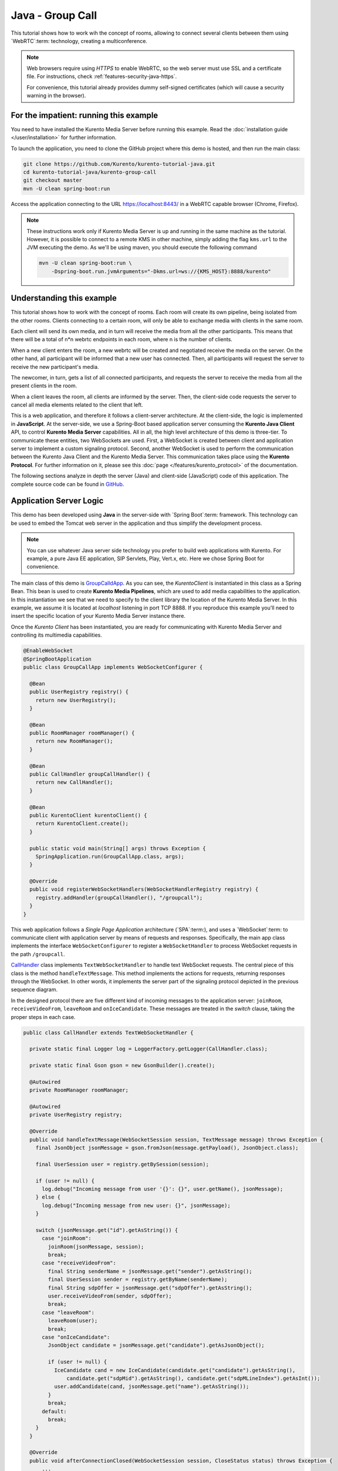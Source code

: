 %%%%%%%%%%%%%%%%%
Java - Group Call
%%%%%%%%%%%%%%%%%

This tutorial shows how to work wih the concept of rooms, allowing to connect
several clients between them using `WebRTC`:term: technology, creating a
multiconference.

.. note::

   Web browsers require using *HTTPS* to enable WebRTC, so the web server must use SSL and a certificate file. For instructions, check :ref:`features-security-java-https`.

   For convenience, this tutorial already provides dummy self-signed certificates (which will cause a security warning in the browser).

For the impatient: running this example
=======================================

You need to have installed the Kurento Media Server before running this example.
Read the :doc:`installation guide </user/installation>` for further
information.

To launch the application, you need to clone the GitHub project where this demo
is hosted, and then run the main class:

.. sourcecode:: bash

    git clone https://github.com/Kurento/kurento-tutorial-java.git
    cd kurento-tutorial-java/kurento-group-call
    git checkout master
    mvn -U clean spring-boot:run

Access the application connecting to the URL https://localhost:8443/ in a WebRTC
capable browser (Chrome, Firefox).

.. note::

   These instructions work only if Kurento Media Server is up and running in the same machine
   as the tutorial. However, it is possible to connect to a remote KMS in other machine, simply adding
   the flag ``kms.url`` to the JVM executing the demo. As we'll be using maven, you should execute
   the following command

   .. sourcecode:: bash

      mvn -U clean spring-boot:run \
          -Dspring-boot.run.jvmArguments="-Dkms.url=ws://{KMS_HOST}:8888/kurento"


Understanding this example
==========================

This tutorial shows how to work with the concept of rooms. Each room will create
its own pipeline, being isolated from the other rooms. Clients connecting to a
certain room, will only be able to exchange media with clients in the same room.

Each client will send its own media, and in turn will receive the media from all
the other participants. This means that there will be a total of
n*n webrtc endpoints in each room, where n is the number of clients.

When a new client enters the room, a new webrtc will be created and negotiated
receive the media on the server. On the other hand, all participant will be
informed that a new user has connected. Then, all participants will request the
server to receive the new participant's media.

The newcomer, in turn, gets a list of all connected participants, and requests
the server to receive the media from all the present clients in the room.

When a client leaves the room, all clients are informed by the server. Then, the
client-side code requests the server to cancel all media elements related to
the client that left.

This is a web application, and therefore it follows a client-server
architecture. At the client-side, the logic is implemented in **JavaScript**.
At the server-side, we use a Spring-Boot based application server consuming the
**Kurento Java Client** API, to control **Kurento Media Server** capabilities.
All in all, the high level architecture of this demo is three-tier. To
communicate these entities, two WebSockets are used. First, a WebSocket is
created between client and application server to implement a custom signaling
protocol. Second, another WebSocket is used to perform the communication
between the Kurento Java Client and the Kurento Media Server. This
communication takes place using the **Kurento Protocol**. For further
information on it, please see this
:doc:`page </features/kurento_protocol>` of the documentation.

The following sections analyze in depth the server (Java) and client-side
(JavaScript) code of this application. The complete source code can be found in
`GitHub <https://github.com/Kurento/kurento-tutorial-java/tree/master/kurento-group-call>`_.

Application Server Logic
========================

This demo has been developed using **Java** in the server-side with
`Spring Boot`:term: framework. This technology can be used to embed the Tomcat
web server in the application and thus simplify the development process.

.. note::

   You can use whatever Java server side technology you prefer to build web
   applications with Kurento. For example, a pure Java EE application, SIP
   Servlets, Play, Vert.x, etc. Here we chose Spring Boot for convenience.


The main class of this demo is
`GroupCalldApp <https://github.com/Kurento/kurento-tutorial-java/blob/master/kurento-group-call/src/main/java/org/kurento/tutorial/groupcall/GroupCallApp.java>`_.
As you can see, the *KurentoClient* is instantiated in this class as a Spring
Bean. This bean is used to create **Kurento Media Pipelines**, which are used
to add media capabilities to the application. In this instantiation we see that
we need to specify to the client library the location of the Kurento Media
Server. In this example, we assume it is located at *localhost* listening in
port TCP 8888. If you reproduce this example you'll need to insert the specific
location of your Kurento Media Server instance there.

Once the *Kurento Client* has been instantiated, you are ready for communicating
with Kurento Media Server and controlling its multimedia capabilities.

.. sourcecode:: java

   @EnableWebSocket
   @SpringBootApplication
   public class GroupCallApp implements WebSocketConfigurer {

     @Bean
     public UserRegistry registry() {
       return new UserRegistry();
     }

     @Bean
     public RoomManager roomManager() {
       return new RoomManager();
     }

     @Bean
     public CallHandler groupCallHandler() {
       return new CallHandler();
     }

     @Bean
     public KurentoClient kurentoClient() {
       return KurentoClient.create();
     }

     public static void main(String[] args) throws Exception {
       SpringApplication.run(GroupCallApp.class, args);
     }

     @Override
     public void registerWebSocketHandlers(WebSocketHandlerRegistry registry) {
       registry.addHandler(groupCallHandler(), "/groupcall");
     }
   }

This web application follows a *Single Page Application* architecture
(`SPA`:term:), and uses a `WebSocket`:term: to communicate client with
application server by means of requests and responses. Specifically, the main
app class implements the interface ``WebSocketConfigurer`` to register a
``WebSocketHandler`` to process WebSocket requests in the path ``/groupcall``.

`CallHandler <https://github.com/Kurento/kurento-tutorial-java/blob/master/kurento-group-call/src/main/java/org/kurento/tutorial/groupcall/CallHandler.java>`_
class implements ``TextWebSocketHandler`` to handle text WebSocket requests.
The central piece of this class is the method ``handleTextMessage``. This
method implements the actions for requests, returning responses through the
WebSocket. In other words, it implements the server part of the signaling
protocol depicted in the previous sequence diagram.

In the designed protocol there are five different kind of incoming messages to
the application server: ``joinRoom``, ``receiveVideoFrom``, ``leaveRoom`` and
``onIceCandidate``. These messages are treated in the *switch* clause, taking
the proper steps in each case.

.. sourcecode:: java

   public class CallHandler extends TextWebSocketHandler {

     private static final Logger log = LoggerFactory.getLogger(CallHandler.class);

     private static final Gson gson = new GsonBuilder().create();

     @Autowired
     private RoomManager roomManager;

     @Autowired
     private UserRegistry registry;

     @Override
     public void handleTextMessage(WebSocketSession session, TextMessage message) throws Exception {
       final JsonObject jsonMessage = gson.fromJson(message.getPayload(), JsonObject.class);

       final UserSession user = registry.getBySession(session);

       if (user != null) {
         log.debug("Incoming message from user '{}': {}", user.getName(), jsonMessage);
       } else {
         log.debug("Incoming message from new user: {}", jsonMessage);
       }

       switch (jsonMessage.get("id").getAsString()) {
         case "joinRoom":
           joinRoom(jsonMessage, session);
           break;
         case "receiveVideoFrom":
           final String senderName = jsonMessage.get("sender").getAsString();
           final UserSession sender = registry.getByName(senderName);
           final String sdpOffer = jsonMessage.get("sdpOffer").getAsString();
           user.receiveVideoFrom(sender, sdpOffer);
           break;
         case "leaveRoom":
           leaveRoom(user);
           break;
         case "onIceCandidate":
           JsonObject candidate = jsonMessage.get("candidate").getAsJsonObject();

           if (user != null) {
             IceCandidate cand = new IceCandidate(candidate.get("candidate").getAsString(),
                 candidate.get("sdpMid").getAsString(), candidate.get("sdpMLineIndex").getAsInt());
             user.addCandidate(cand, jsonMessage.get("name").getAsString());
           }
           break;
         default:
           break;
       }
     }

     @Override
     public void afterConnectionClosed(WebSocketSession session, CloseStatus status) throws Exception {
         ...
     }

     private void joinRoom(JsonObject params, WebSocketSession session) throws IOException {
         ...
     }

     private void leaveRoom(UserSession user) throws IOException {
         ...
     }
   }


In the following snippet, we can see the ``afterConnectionClosed`` method.
Basically, it removes the ``userSession`` from ``registry`` and throws out the
user from the room.

.. sourcecode :: java

   @Override
   public void afterConnectionClosed(WebSocketSession session, CloseStatus status) throws Exception {
      UserSession user = registry.removeBySession(session);
      roomManager.getRoom(user.getRoomName()).leave(user);
   }

In the ``joinRoom`` method, the server checks if there are a registered room
with the name specified, add the user into this room and registries the user.

.. sourcecode :: java

   private void joinRoom(JsonObject params, WebSocketSession session) throws IOException {
      final String roomName = params.get("room").getAsString();
      final String name = params.get("name").getAsString();
      log.info("PARTICIPANT {}: trying to join room {}", name, roomName);

      Room room = roomManager.getRoom(roomName);
      final UserSession user = room.join(name, session);
      registry.register(user);
   }


The ``leaveRoom`` method finish the video call from one user.

.. sourcecode :: java

   private void leaveRoom(UserSession user) throws IOException {
       final Room room = roomManager.getRoom(user.getRoomName());
       room.leave(user);
       if (room.getParticipants().isEmpty()) {
         roomManager.removeRoom(room);
       }
   }


Client-Side Logic
=================

Let's move now to the client-side of the application. To call the previously
created WebSocket service in the server-side, we use the JavaScript class
``WebSocket``. We use a specific Kurento JavaScript library called
**kurento-utils.js** to simplify the WebRTC interaction with the server. This
library depends on **adapter.js**, which is a JavaScript WebRTC utility
maintained by Google that abstracts away browser differences. Finally
**jquery.js** is also needed in this application.

These libraries are linked in the
`index.html <https://github.com/Kurento/kurento-tutorial-java/blob/master/kurento-group-call/src/main/resources/static/index.html>`_
web page, and are used in the
`conferenceroom.js <https://github.com/Kurento/kurento-tutorial-java/blob/master/kurento-group-call/src/main/resources/static/js/conferenceroom.js>`_.
In the following snippet we can see the creation of the WebSocket (variable
``ws``) in the path ``/groupcall``. Then, the ``onmessage`` listener of the
WebSocket is used to implement the JSON signaling protocol in the client-side.
Notice that there are three incoming messages to client:
``existingParticipants``, ``newParticipantArrived``, ``participantLeft``,
``receiveVideoAnswer`` and ``iceCandidate``. Convenient actions are taken to
implement each step in the communication. For example, in functions ``start``
the function ``WebRtcPeer.WebRtcPeerSendrecv`` of *kurento-utils.js* is used to
start a WebRTC communication.

.. sourcecode:: javascript

   var ws = new WebSocket('wss://' + location.host + '/groupcall');
   var participants = {};
   var name;

   window.onbeforeunload = function() {
      ws.close();
   };

   ws.onmessage = function(message) {
      var parsedMessage = JSON.parse(message.data);
      console.info('Received message: ' + message.data);

      switch (parsedMessage.id) {
      case 'existingParticipants':
         onExistingParticipants(parsedMessage);
         break;
      case 'newParticipantArrived':
         onNewParticipant(parsedMessage);
         break;
      case 'participantLeft':
         onParticipantLeft(parsedMessage);
         break;
      case 'receiveVideoAnswer':
         receiveVideoResponse(parsedMessage);
         break;
      case 'iceCandidate':
         participants[parsedMessage.name].rtcPeer.addIceCandidate(parsedMessage.candidate, function (error) {
              if (error) {
               console.error("Error adding candidate: " + error);
               return;
              }
          });
          break;
      default:
         console.error('Unrecognized message', parsedMessage);
      }
   }

   function register() {
      name = document.getElementById('name').value;
      var room = document.getElementById('roomName').value;

      document.getElementById('room-header').innerText = 'ROOM ' + room;
      document.getElementById('join').style.display = 'none';
      document.getElementById('room').style.display = 'block';

      var message = {
         id : 'joinRoom',
         name : name,
         room : room,
      }
      sendMessage(message);
   }

   function onNewParticipant(request) {
      receiveVideo(request.name);
   }

   function receiveVideoResponse(result) {
      participants[result.name].rtcPeer.processAnswer (result.sdpAnswer, function (error) {
         if (error) return console.error (error);
      });
   }

   function callResponse(message) {
      if (message.response != 'accepted') {
         console.info('Call not accepted by peer. Closing call');
         stop();
      } else {
         webRtcPeer.processAnswer(message.sdpAnswer, function (error) {
            if (error) return console.error (error);
         });
      }
   }

   function onExistingParticipants(msg) {
      var constraints = {
         audio : true,
         video : {
            mandatory : {
               maxWidth : 320,
               maxFrameRate : 15,
               minFrameRate : 15
            }
         }
      };
      console.log(name + " registered in room " + room);
      var participant = new Participant(name);
      participants[name] = participant;
      var video = participant.getVideoElement();

      var options = {
            localVideo: video,
            mediaConstraints: constraints,
            onicecandidate: participant.onIceCandidate.bind(participant)
          }
      participant.rtcPeer = new kurentoUtils.WebRtcPeer.WebRtcPeerSendonly(options,
         function (error) {
           if(error) {
              return console.error(error);
           }
           this.generateOffer (participant.offerToReceiveVideo.bind(participant));
      });

      msg.data.forEach(receiveVideo);
   }

   function leaveRoom() {
      sendMessage({
         id : 'leaveRoom'
      });

      for ( var key in participants) {
         participants[key].dispose();
      }

      document.getElementById('join').style.display = 'block';
      document.getElementById('room').style.display = 'none';

      ws.close();
   }

   function receiveVideo(sender) {
      var participant = new Participant(sender);
      participants[sender] = participant;
      var video = participant.getVideoElement();

      var options = {
         remoteVideo: video,
         onicecandidate: participant.onIceCandidate.bind(participant)
       }

      participant.rtcPeer = new kurentoUtils.WebRtcPeer.WebRtcPeerRecvonly(options,
            function (error) {
              if(error) {
                 return console.error(error);
              }
              this.generateOffer (participant.offerToReceiveVideo.bind(participant));
      });;
   }

   function onParticipantLeft(request) {
      console.log('Participant ' + request.name + ' left');
      var participant = participants[request.name];
      participant.dispose();
      delete participants[request.name];
   }

   function sendMessage(message) {
      var jsonMessage = JSON.stringify(message);
      console.log('Sending message: ' + jsonMessage);
      ws.send(jsonMessage);
   }


Dependencies
============

This Java Spring application is implemented using `Maven`:term:. The relevant
part of the
`pom.xml <https://github.com/Kurento/kurento-tutorial-java/blob/master/kurento-show-data-channel/pom.xml>`_
is where Kurento dependencies are declared. As the following snippet shows, we
need two dependencies: the Kurento Client Java dependency (*kurento-client*)
and the JavaScript Kurento utility library (*kurento-utils*) for the
client-side. Other client libraries are managed with
`webjars <https://www.webjars.org/>`_:

.. sourcecode:: xml

   <dependencies>
      <dependency>
         <groupId>org.kurento</groupId>
         <artifactId>kurento-client</artifactId>
      </dependency>
      <dependency>
         <groupId>org.kurento</groupId>
         <artifactId>kurento-utils-js</artifactId>
      </dependency>
      <dependency>
         <groupId>org.webjars</groupId>
         <artifactId>webjars-locator</artifactId>
      </dependency>
      <dependency>
         <groupId>org.webjars.bower</groupId>
         <artifactId>bootstrap</artifactId>
      </dependency>
      <dependency>
         <groupId>org.webjars.bower</groupId>
         <artifactId>demo-console</artifactId>
      </dependency>
      <dependency>
         <groupId>org.webjars.bower</groupId>
         <artifactId>adapter.js</artifactId>
      </dependency>
      <dependency>
         <groupId>org.webjars.bower</groupId>
         <artifactId>jquery</artifactId>
      </dependency>
      <dependency>
         <groupId>org.webjars.bower</groupId>
         <artifactId>ekko-lightbox</artifactId>
      </dependency>
   </dependencies>

.. note::

   You can find the latest version of
   Kurento Java Client at `Maven Central <https://search.maven.org/#search%7Cga%7C1%7Ckurento-client>`_.
